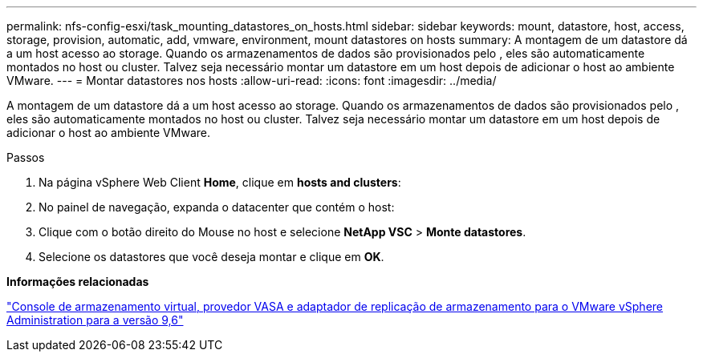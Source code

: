 ---
permalink: nfs-config-esxi/task_mounting_datastores_on_hosts.html 
sidebar: sidebar 
keywords: mount, datastore, host, access, storage, provision, automatic, add, vmware, environment, mount datastores on hosts 
summary: A montagem de um datastore dá a um host acesso ao storage. Quando os armazenamentos de dados são provisionados pelo , eles são automaticamente montados no host ou cluster. Talvez seja necessário montar um datastore em um host depois de adicionar o host ao ambiente VMware. 
---
= Montar datastores nos hosts
:allow-uri-read: 
:icons: font
:imagesdir: ../media/


[role="lead"]
A montagem de um datastore dá a um host acesso ao storage. Quando os armazenamentos de dados são provisionados pelo , eles são automaticamente montados no host ou cluster. Talvez seja necessário montar um datastore em um host depois de adicionar o host ao ambiente VMware.

.Passos
. Na página vSphere Web Client *Home*, clique em *hosts and clusters*:
. No painel de navegação, expanda o datacenter que contém o host:
. Clique com o botão direito do Mouse no host e selecione *NetApp VSC* > *Monte datastores*.
. Selecione os datastores que você deseja montar e clique em *OK*.


*Informações relacionadas*

https://docs.netapp.com/vapp-96/topic/com.netapp.doc.vsc-iag/home.html["Console de armazenamento virtual, provedor VASA e adaptador de replicação de armazenamento para o VMware vSphere Administration para a versão 9,6"]
